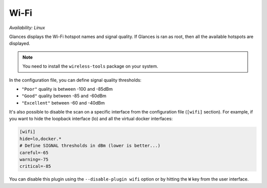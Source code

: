 .. _wifi:

Wi-Fi
=====

*Availability: Linux*

.. image:: ../_static/wifi.png

Glances displays the Wi-Fi hotspot names and signal quality. If Glances
is ran as root, then all the available hotspots are displayed.

.. note::
    You need to install the ``wireless-tools`` package on your system.

In the configuration file, you can define signal quality thresholds:

- ``"Poor"`` quality is between -100 and -85dBm
- ``"Good"`` quality between -85 and -60dBm
- ``"Excellent"`` between -60 and -40dBm

It's also possible to disable the scan on a specific interface from the
configuration file (``[wifi]`` section). For example, if you want to
hide the loopback interface (lo) and all the virtual docker interfaces:

.. code-block:: ini

    [wifi]
    hide=lo,docker.*
    # Define SIGNAL thresholds in dBm (lower is better...)
    careful=-65
    warning=-75
    critical=-85

You can disable this plugin using the ``--disable-plugin wifi`` option or by
hitting the ``W`` key from the user interface.

